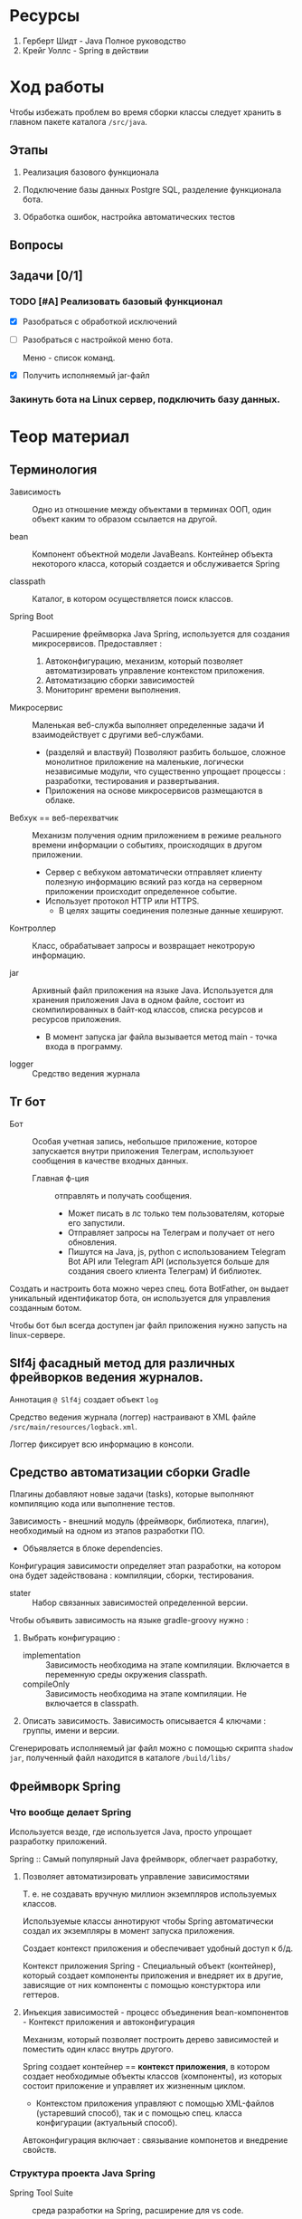 #+startup: overview
#+startup: num
* Ресурсы

1. Герберт Шидт - Java Полное руководство
2. Крейг Уоллс - Spring в действии

* Ход работы

Чтобы избежать проблем во время сборки классы следует хранить в главном пакете каталога ~/src/java~.

** Этапы

2. Реализация базового функционала

3. Подключение базы данных Postgre SQL, разделение функционала бота.

4. Обработка ошибок, настройка автоматических тестов

** Вопросы

** Задачи [0/1]

*** TODO [#A] Реализовать базовый функционал
DEADLINE: <2023-12-09 Sat>

- [X] Разобраться с обработкой исключений

- [ ] Разобраться с настройкой меню бота.

  Меню - список команд.

- [X] Получить исполняемый jar-файл

*** Закинуть бота на Linux сервер, подключить базу данных.


* Теор материал

** Терминология

- Зависимость :: Одно из отношение между объектами в терминах ООП, один объект каким то образом ссылается на другой.

- bean :: Компонент объектной модели JavaBeans. Контейнер объекта некоторого класса, который создается и обслуживается Spring

- classpath :: Каталог, в котором осуществляется поиск классов.

- Spring Boot :: Расширение фреймворка Java Spring, используется для создания микросервисов. Предоставляет :
  1. Автоконфигурацию, механизм, который позволяет автоматизировать управление контекстом приложения.
  2. Автоматизацию сборки зависимостей
  3. Мониторинг времени выполнения.

- Микросервис :: Маленькая веб-служба выполняет определенные задачи И взаимодействует с другими веб-службами.
  + (разделяй и властвуй) Позволяют разбить большое, сложное монолитное приложение на маленькие, логически независимые модули, что существенно упрощает процессы : разработки, тестирования и развертывания.
  + Приложения на основе микросервисов размещаются в облаке.

- Вебхук == веб-перехватчик :: Механизм получения одним приложением в режиме реального времени информации о событиях, происходящих в другом приложении.
  + Сервер c вебхуком автоматически отправляет клиенту полезную информацию всякий раз когда на серверном приложении происходит определенное событие.
  + Использует протокол HTTP или HTTPS.
    * В целях защиты соединения полезные данные хешируют.

- Контроллер :: Класс, обрабатывает запросы и возвращает некотрорую информацию.

- jar :: Архивный файл приложения на языке Java. Используется для хранения приложения Java в одном файле, состоит из скомпилированных в байт-код классов, списка ресурсов и ресурсов приложения.
  + В момент запуска jar файла вызывается метод main - точка входа в программу.

- logger :: Средство ведения журнала


** Тг бот

- Бот :: Особая учетная запись, небольшое приложение, которое запускается внутри приложения Телеграм, используюет сообщения в качестве входных данных.
  + Главная ф-ция :: отправлять и получать сообщения.
    * Может писать в лс только тем пользователям, которые его запустили.
    * Отправляет запросы на Телеграм и получает от него обновления.
    * Пишутся на Java, js, python с использованием Telegram Bot API или Telegram API (используется больше для создания своего клиента Телеграм) И библиотек.

Создать и настроить бота можно через спец. бота BotFather, он выдает уникальный идентификатор бота, он используется для управления созданным ботом.

Чтобы бот был всегда доступен jar файл приложения нужно запусть на linux-сервере.

** Slf4j фасадный метод для различных фрейворков ведения журналов.

Аннотация ~@ Slf4j~ создает объект ~log~

Средство ведения журнала (логгер) настраивают в XML файле ~/src/main/resources/logback.xml~.

Логгер фиксирует всю информацию в консоли.


** Средство автоматизации сборки Gradle

Плагины добавляют новые задачи (tasks), которые выполняют компиляцию кода или выполнение тестов.

Зависимость - внешний модуль (фреймворк, библиотека, плагин), необходимый на одном из этапов разработки ПО.
- Объявляется в блоке dependencies.

Конфигурация зависимости определяет этап разработки, на котором она будет задействована : компиляции, сборки, тестирования.

- stater :: Набор связанных зависимостей определенной версии.

Чтобы объявить зависимость на языке gradle-groovy нужно :

1. Выбрать конфигурацию :
   - implementation :: Зависимость необходима на этапе компиляции. Включается в переменную среды окружения classpath.
   - compileOnly :: Зависимость необходима на этапе компиляции. Не включается в classpath.
2. Описать зависимость. Зависимость описывается 4 ключами : группы, имени и версии.

Сгенерировать исполняемый jar файл можно с помощью скрипта ~shadow jar~, полученный файл находится в каталоге ~/build/libs/~


** Фреймворк Spring

*** Что вообще делает Spring

Используется везде, где используется Java, просто упрощает разработку приложений.

Spring :: Самый популярный Java фреймворк, облегчает разработку,

**** Позволяет автоматизировать управление зависимостями

Т. е. не создавать вручную миллион экземпляров используемых классов.

Используемые классы аннотируют чтобы Spring автоматически создал их экземпляры в момент запуска приложения.

Создает контекст приложения и обеспечивает удобный доступ к б/д.

Контекст приложения Spring - Специальный объект (контейнер), который создает компоненты приложения и внедряет их в другие, зависящие от них компоненты с помощью констурктора или геттеров.


**** Инъекция зависимостей - процесс объединения bean-компонентов - Контекст приложения и автоконфигурация

Механизм, который позволяет построить дерево зависимостей и поместить один класс внутрь другого.

Spring создает контейнер == *контекст приложения*, в котором создает необходимые объекты классов (компоненты), из которых состоит приложение и управляет их жизненным циклом.
- Контекстом приложения управляют с помощью XML-файлов (устаревший способ), так и с помощью спец. класса конфигурации (актуальный способ).

Автоконфигурация включает : связывание компонетов и внедрение свойств.



*** Структура проекта Java Spring

- Spring Tool Suite :: среда разработки на Spring, расширение для vs code.

- Spring Initializr :: Инструмент инициализации проекта на Spring Boot, Предоставляет REST API.

- Gradle :: Высокопроизводительный иструмент для автоматизации сборки приложений. Выполняется на виртуальной машине Java. Лучше чем Maven.
  + Зависимости добавляются в файл ~build.gradle~.
    - Зависимости :: Модули, библиотеки, необходимые для компиляции приложения.

    - Объявление зависимостей : 1 - в виде строки, 2 - в виде структуры, сост. из пар ключ-значение : группа, имя, версия.
    - Типы зависимостей : 1 - implementation -> используется только для компиляции приложения.

**** test

Каталог ~/src/test/~ предназначен для автоматических тестов.

**** main

Каталог ~resources~ содержит статические ресурсы (таблицы стилей, изображения, JavaScript) и шаблоны html, предназначенные для отображения контента в браузере И конфигурационные свойства.
- В каталоге ~/src/main/resources/static/~ хранят статические ресурсы
- В файле ~/src/main/resources/application.properties~ ИЛИ ~/src/main/resources/application.yaml~ описывают конфигурационные свойства, но YAML более удобный формат.
  * _Конфигурационные свойства используют для переопределения занчений, присваиваемых механизмом автоконфигурации_.

  * Spring внедряет значения в свойства компонетов, которые хранятся в универсальном хранилище - *откружении Spring*, оно включает следующие /источники/ : переменные среды окружения, аргументы командной строки, application.properties/yaml.

Статический метод ~run(класс_конфигурации, агрументы_командной_строки)~ класса ~SpringApplication~ выполняет фактическую загрузку приложения (вместе со всеми зависимостями), создает контекст приложения ~Spring~.


**** Метаданные проекта

1. Идентификатор группы должен соответствовать соглашениям Java о идентификаторах пакетов. Чтобы сформировать уникальный идентификатор пакета нужно использовать обратное доменное имя организации в качестве префикса для идентифкатора пакета.
   - Доменное имя :: Абстракция над ip адресом, состоит из корневого домена и одного или нескольких компонентов, разделенных точками.
     1. Корневой домен (TLD) % ru, uk, com, org.
     2. Один или несколько компонентов, следующих за корневым доменом. Последовательность от 1 до 63 символов (букв лат. алфавита, цифр и символа -).
2. Идентификатор информационного продукта == идентификатор jar без версии.
   - Диспатчер используется для обработки потока сообщений из тг. Создается с помощью spring boot.



*** Аннотации Spring и Lombok

- @ SpringBootApplication :: Указывается в главном классе приложения. Специализированная форма аннотации ~Configuration~, включает аннотации :
  + @ ComponentScan :: Включает сканирование компонентов - указывает Spring просмотреть все пакеты на уровне главного класса и создать экземпляры классов, помеченных как компоненты контекста приложения Spring.

  + @ Configuration :: Объявляет спец. класс конфигурации, который создает bean-компоненты для контекста Spring.
    * @ Bean :: Определяет методы, _создающие экземпляры компонентов и устанавливающие их свойства_.

      * Имя бина по умолчанию совпадает с именем метода.

      * Этой аннотацией снабжают методы класса конфигурации. Возвращаемые ими объекты должны быть добавлены в контекст приложения как бин-компоненты.

      * Позволяет явно указать Spring какие конструкторы вызывать.

  + @ EnableAutoConfiguration ::

- @ Component :: Основная аннтоция, объявляет класс компонентом контекста приложения Spring.
  + Т. е. если объект класса, объявленного как компонент класса используется другими классами, то _его экземпляры будут созданы автоматически_.

  + Все bean-компоненты можно настраивать с помощью свойств из окружения Spring.


- @ Service ::

- @ Controller ::

- @ Restcontroller ::

- @ ConfigurationProperties ::
  Используется для поддержки внедрения конфигурационных свойств - свойств bean-компонентов.
  + Указывает что значения могут внедряться в свойства bean-компонента из свойств окружения Spring.

- @ Autowired ::
  Явно определяет автоматическое связывание зависимостей.
  + Применяется к свойствам, сеттерам и конструкторам.


- @EventListener


- @Data :: Генерирует во _время компиляции_ сеттеры, гетеры и конструктор для всех свойств класса.
